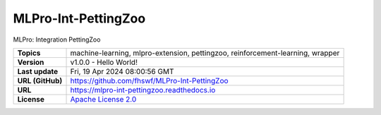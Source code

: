 .. _target_extension_repo_MLPro-Int-PettingZoo:
MLPro-Int-PettingZoo
======

MLPro: Integration PettingZoo


.. list-table::

    * - **Topics**
      - machine-learning, mlpro-extension, pettingzoo, reinforcement-learning, wrapper
    * - **Version**
      - v1.0.0  - Hello World!
    * - **Last update**
      - Fri, 19 Apr 2024 08:00:56 GMT
    * - **URL (GitHub)**
      - https://github.com/fhswf/MLPro-Int-PettingZoo
    * - **URL**
      - https://mlpro-int-pettingzoo.readthedocs.io
    * - **License**
      - `Apache License 2.0 <https://github.com/fhswf/MLPro-Int-PettingZoo/blob/main/LICENSE>`_